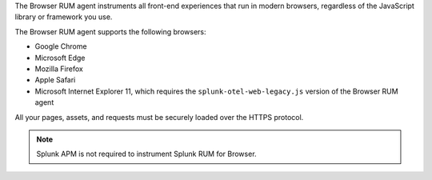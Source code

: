 The Browser RUM agent instruments all front-end experiences that run in modern browsers, regardless of the JavaScript library or framework you use.

The Browser RUM agent supports the following browsers:

- Google Chrome
- Microsoft Edge
- Mozilla Firefox
- Apple Safari
- Microsoft Internet Explorer 11, which requires the ``splunk-otel-web-legacy.js`` version of the Browser RUM agent

All your pages, assets, and requests must be securely loaded over the HTTPS protocol.

.. note:: Splunk APM is not required to instrument Splunk RUM for Browser.

